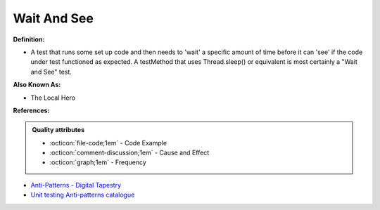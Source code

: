 Wait And See
^^^^^
**Definition:**

* A test that runs some set up code and then needs to 'wait' a specific amount of time before it can 'see' if the code under test functioned as expected. A testMethod that uses Thread.sleep() or equivalent is most certainly a "Wait and See" test.

**Also Known As:**

* The Local Hero

**References:**

.. admonition:: Quality attributes

    * :octicon:`file-code;1em` -  Code Example
    * :octicon:`comment-discussion;1em` -  Cause and Effect
    * :octicon:`graph;1em` -  Frequency

* `Anti-Patterns - Digital Tapestry <https://digitaltapestry.net/testify/manual/AntiPatterns.html>`_
* `Unit testing Anti-patterns catalogue <https://stackoverflow.com/questions/333682/unit-testing-anti-patterns-catalogue>`_

